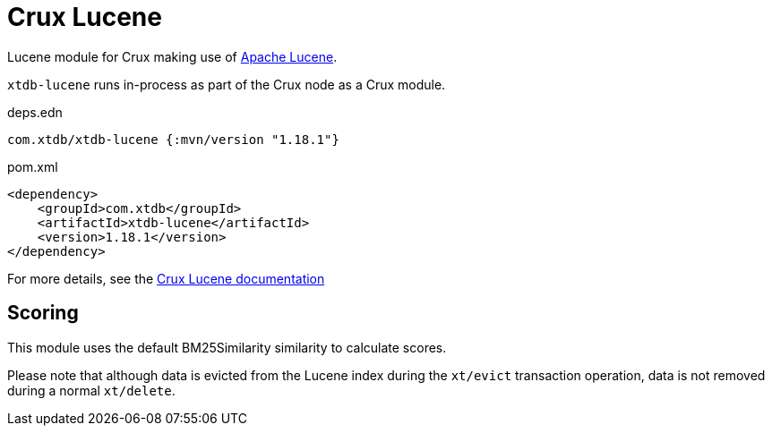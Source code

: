 = Crux Lucene

Lucene module for Crux making use of https://lucene.apache.org/[Apache Lucene].

`xtdb-lucene` runs in-process as part of the Crux node as a Crux module.

.deps.edn
[source,clojure]
----
com.xtdb/xtdb-lucene {:mvn/version "1.18.1"}
----

.pom.xml
[source,xml]
----
<dependency>
    <groupId>com.xtdb</groupId>
    <artifactId>xtdb-lucene</artifactId>
    <version>1.18.1</version>
</dependency>
----

For more details, see the https://opencrux.com/reference/lucene.html[Crux Lucene documentation]

== Scoring

This module uses the default BM25Similarity similarity to calculate
scores.

Please note that although data is evicted from the Lucene index during
the `xt/evict` transaction operation, data is not removed during
a normal `xt/delete`.
